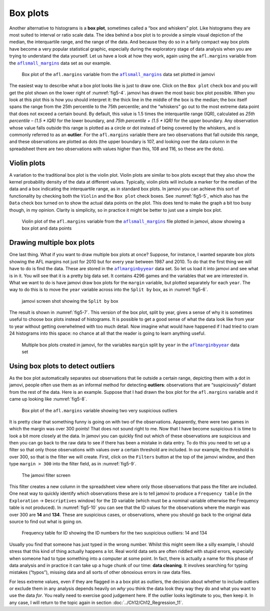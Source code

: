.. sectionauthor:: `Danielle J. Navarro <https://djnavarro.net/>`_ and `David R. Foxcroft <https://www.davidfoxcroft.com/>`_

Box plots
---------

Another alternative to histograms is a **box plot**, sometimes called a “box
and whiskers” plot. Like histograms they are most suited to interval or ratio
scale data. The idea behind a box plot is to provide a simple visual depiction
of the median, the interquartile range, and the range of the data. And because
they do so in a fairly compact way box plots have become a very popular
statistical graphic, especially during the exploratory stage of data analysis
when you are trying to understand the data yourself. Let us have a look at how
they work, again using the ``afl.margins`` variable from the
|aflsmall_margins|_ data set as our example.

.. ----------------------------------------------------------------------------

.. figure:: ../_images/fig5-4.*
   :alt: Box plot of the ``afl.margins`` variable
   :name: fig5-4

   Box plot of the ``afl.margins`` variable from the |aflsmall_margins|_ data
   set plotted in jamovi
   
.. ----------------------------------------------------------------------------

The easiest way to describe what a box plot looks like is just to draw one.
Click on the ``Box plot`` check box and you will get the plot shown on the
lower right of :numref:`fig5-4`. jamovi has drawn the most basic box plot
possible. When you look at this plot this is how you should interpret it: the
thick line in the middle of the box is the median; the box itself spans the
range from the 25th percentile to the 75th percentile; and the “whiskers” go
out to the most extreme data point that does not exceed a certain bound. By
default, this value is 1.5 times the interquartile range (IQR), calculated as
*25th percentile – (1.5 \* IQR)* for the lower boundary, and *75th percentile
\+ (1.5 \* IQR)* for the upper boundary. Any observation whose value falls
outside this range is plotted as a circle or dot instead of being covered by
the whiskers, and is commonly referred to as an **outlier**. For the
``afl.margins`` variable there are two observations that fall outside this
range, and these observations are plotted as dots (the upper boundary is 107,
and looking over the data column in the spreadsheet there are two observations
with values higher than this, 108 and 116, so these are the dots).

Violin plots
~~~~~~~~~~~~

A variation to the traditional box plot is the violin plot. Violin plots are
similar to box plots except that they also show the kernel probability density
of the data at different values. Typically, violin plots will include a marker
for the median of the data and a box indicating the interquartile range, as in
standard box plots. In jamovi you can achieve this sort of functionality by
checking both the ``Violin`` and the ``Box plot`` check boxes. See
:numref:`fig5-5`, which also has the ``Data`` check box turned on to show the
actual data points on the plot. This does tend to make the graph a bit too busy
though, in my opinion. Clarity is simplicity, so in practice it might be better
to just use a simple box plot.

.. ----------------------------------------------------------------------------

.. figure:: ../_images/fig5-5.*
   :alt: Violin plot of the ``afl.margins`` variable
   :name: fig5-5

   Violin plot of the ``afl.margins`` variable from the |aflsmall_margins|_
   file plotted in jamovi, alsow showing a box plot and data points
   
.. ----------------------------------------------------------------------------

Drawing multiple box plots
~~~~~~~~~~~~~~~~~~~~~~~~~~

One last thing. What if you want to draw multiple box plots at once? Suppose,
for instance, I wanted separate box plots showing the AFL margins not just for
2010 but for every year between 1987 and 2010. To do that the first thing we
will have to do is find the data. These are stored in the |aflmarginbyyear|_
data set. So let us load it into jamovi and see what is in it. You will see
that it is a pretty big data set. It contains 4296 games and the variables that
we are interested in. What we want to do is have jamovi draw box plots for the
``margin`` variable, but plotted separately for each ``year``. The way to do
this is to move the ``year`` variable across into the ``Split by`` box, as in
:numref:`fig5-6`.

.. ----------------------------------------------------------------------------

.. figure:: ../_images/fig5-6.*
   :alt: ``Split by`` box
   :name: fig5-6

   jamovi screen shot showing the ``Split by`` box
   
.. ----------------------------------------------------------------------------

The result is shown in :numref:`fig5-7`. This version of the box plot, split by
year, gives a sense of why it is sometimes useful to choose box plots instead
of histograms. It is possible to get a good sense of what the data look like
from year to year without getting overwhelmed with too much detail. Now imagine
what would have happened if I had tried to cram 24 histograms into this space:
no chance at all that the reader is going to learn anything useful.

.. ----------------------------------------------------------------------------

.. figure:: ../_images/fig5-7.*
   :alt: Multiple box plots: ``margin`` split by ``year`` from 
         |aflmarginbyyear|_
   :name: fig5-7

   Multiple box plots created in jamovi, for the variables ``margin`` split by
   ``year`` in the |aflmarginbyyear|_ data set
   
.. ----------------------------------------------------------------------------

.. _box_plots_detect_outliers:

Using box plots to detect outliers
~~~~~~~~~~~~~~~~~~~~~~~~~~~~~~~~~~

As the box plot automatically separates out observations that lie outside a
certain range, depicting them with a dot in jamovi, people often use them as an
informal method for detecting **outliers**: observations that are
“suspiciously” distant from the rest of the data. Here is an example. Suppose
that I had drawn the box plot for the ``afl.margins`` variable and it came up
looking like :numref:`fig5-8`.

.. ----------------------------------------------------------------------------

.. figure:: ../_images/fig5-8.*
   :alt: Box plot of the ``afl.margins`` variable with outliers
   :name: fig5-8

   Box plot of the ``afl.margins`` variable showing two very suspicious
   outliers
   
.. ----------------------------------------------------------------------------

It is pretty clear that something funny is going on with two of the
observations. Apparently, there were two games in which the margin was over 300
points! That does not sound right to me. Now that I have become suspicious it
is time to look a bit more closely at the data. In jamovi you can quickly find
out which of these observations are suspicious and then you can go back to the
raw data to see if there has been a mistake in data entry. To do this you need
to set up a filter so that only those observations with values over a certain
threshold are included. In our example, the threshold is over 300, so that is
the filter we will create. First, click on the ``Filters`` button at the top of
the jamovi window, and then type ``margin > 300`` into the filter field, as in
:numref:`fig5-9`.

.. ----------------------------------------------------------------------------

.. figure:: ../_images/fig5-9.*
   :alt: jamovi filter screen
   :name: fig5-9

   The jamovi filter screen
   
.. ----------------------------------------------------------------------------

This filter creates a new column in the spreadsheet view where only those
observations that pass the filter are included. One neat way to quickly
identify which observations these are is to tell jamovi to produce a
``Frequency table`` (in the ``Exploration`` → ``Descriptives`` window) for the
``ID`` variable (which must be a nominal variable |nominal| otherwise the
Frequency table is not produced). In :numref:`fig5-10` you can see that the ID
values for the observations where the margin was over 300 are **14** and
**134**. These are suspicious cases, or observations, where you should go back
to the original data source to find out what is going on.

.. ----------------------------------------------------------------------------

.. figure:: ../_images/fig5-10.*
   :alt: Frequency table for ID
   :name: fig5-10

   Frequency table for ID showing the ID numbers for the two suspicious
   outliers: 14 and 134
   
.. ----------------------------------------------------------------------------

Usually you find that someone has just typed in the wrong number. Whilst this
might seem like a silly example, I should stress that this kind of thing
actually happens a lot. Real world data sets are often riddled with stupid
errors, especially when someone had to type something into a computer at some
point. In fact, there is actually a name for this phase of data analysis and in
practice it can take up a huge chunk of our time: **data cleaning**. It
involves searching for typing mistakes (“typos”), missing data and all sorts of
other obnoxious errors in raw data files.

For less extreme values, even if they are flagged in a a box plot as outliers,
the decision about whether to include outliers or exclude them in any analysis
depends heavily on *why* you think the data look they way they do and what you
want to use the data *for*. You really need to exercise good judgement here. If
the outlier looks legitimate to you, then keep it. In any case, I will return to
the topic again in section :doc:`../Ch12/Ch12_Regression_11`.

.. ----------------------------------------------------------------------------

.. |aflsmall_margins|                  replace:: ``aflsmall_margins``
.. _aflsmall_margins:                  ../../_statics/data/aflsmall_margins.omv

.. |aflmarginbyyear|                   replace:: ``aflmarginbyyear``
.. _aflmarginbyyear:                   ../../_statics/data/aflmarginbyyear.omv

.. |nominal|                           image:: ../_images/variable-nominal.*
   :width: 16px
